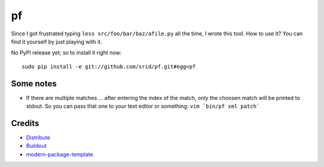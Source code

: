 pf
==

Since I got frustrated typing ``less src/foo/bar/baz/afile.py`` all the time, 
I wrote this tool. How to use it? You can find it yourself by just playing 
with it.

No PyPI release yet; so to install it right now::

    sudo pip install -e git://github.com/srid/pf.git#egg=pf

Some notes
----------

- If there are multiple matches ... after entering the index of the match, only
  the choosen match will be printed to stdout. So you can pass that one to your
  text editor or something: ``vim `bin/pf xml patch```

Credits
-------

- `Distribute`_
- `Buildout`_
- `modern-package-template`_

.. _Buildout: http://www.buildout.org/
.. _Distribute: http://pypi.python.org/pypi/distribute
.. _`modern-package-template`: http://pypi.python.org/pypi/modern-package-template
